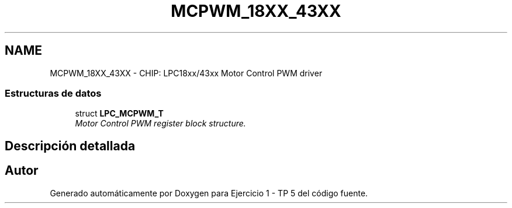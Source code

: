 .TH "MCPWM_18XX_43XX" 3 "Viernes, 14 de Septiembre de 2018" "Ejercicio 1 - TP 5" \" -*- nroff -*-
.ad l
.nh
.SH NAME
MCPWM_18XX_43XX \- CHIP: LPC18xx/43xx Motor Control PWM driver
.SS "Estructuras de datos"

.in +1c
.ti -1c
.RI "struct \fBLPC_MCPWM_T\fP"
.br
.RI "\fIMotor Control PWM register block structure\&. \fP"
.in -1c
.SH "Descripción detallada"
.PP 

.SH "Autor"
.PP 
Generado automáticamente por Doxygen para Ejercicio 1 - TP 5 del código fuente\&.
